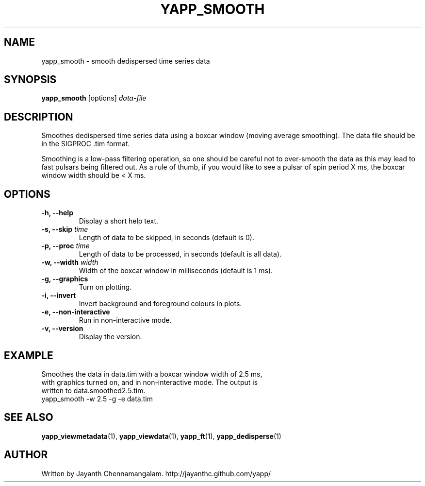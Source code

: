 .\#
.\# Yet Another Pulsar Processor Commands
.\# yapp_smooth Manual Page
.\#
.\# Created by Jayanth Chennamangalam on 2013.01.09
.\#

.TH YAPP_SMOOTH 1 "2013-01-12" "YAPP 2.1-beta" \
"Yet Another Pulsar Processor"


.SH NAME
yapp_smooth \- smooth dedispersed time series data


.SH SYNOPSIS
.B yapp_smooth
[options]
.I data-file


.SH DESCRIPTION
Smoothes dedispersed time series data using a boxcar window (moving average \
smoothing). The data file should be in the SIGPROC .tim format.

Smoothing is a low-pass filtering operation, so one should be careful not to \
over-smooth the data as this may lead to fast pulsars being filtered out. As \
a rule of thumb, if you would like to see a pulsar of spin period X ms, the \
boxcar window width should be < X ms.


.SH OPTIONS
.TP
.B \-h, --help
Display a short help text.
.TP
.B \-s, --skip \fItime
Length of data to be skipped, in seconds (default is 0).
.TP
.B \-p, --proc \fItime
Length of data to be processed, in seconds (default is all data).
.TP
.B \-w, --width \fIwidth
Width of the boxcar window in milliseconds (default is 1 ms).
.TP
.B \-g, --graphics
Turn on plotting.
.TP
.B \-i, --invert
Invert background and foreground colours in plots.
.TP
.B \-e, --non-interactive
Run in non-interactive mode.
.TP
.B \-v, --version
Display the version.


.SH EXAMPLE
.TP
Smoothes the data in data.tim with a boxcar window width of 2.5 ms, with \
graphics turned on, and in non-interactive mode. The output is written to \
data.smoothed2.5.tim.
.TP
yapp_smooth -w 2.5 -g -e data.tim


.SH SEE ALSO
.BR yapp_viewmetadata (1),
.BR yapp_viewdata (1),
.BR yapp_ft (1),
.BR yapp_dedisperse (1)


.SH AUTHOR
.TP 
Written by Jayanth Chennamangalam. http://jayanthc.github.com/yapp/

